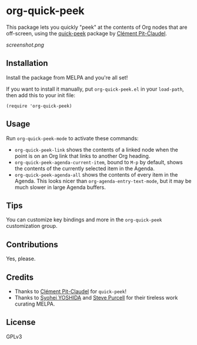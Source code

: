 * org-quick-peek

[[https://melpa.org/#/helm-navi][file:https://melpa.org/packages/org-quick-peek-badge.svg]]

This package lets you quickly "peek" at the contents of Org nodes that are off-screen, using the [[https://github.com/cpitclaudel/quick-peek/][quick-peek]] package by [[https://github.com/cpitclaudel/quick-peek/][Clément Pit-Claudel]].

[[screenshot.png]]

** Installation

Install the package from MELPA and you're all set!

If you want to install it manually, put =org-quick-peek.el= in your =load-path=, then add this to your init file:

#+BEGIN_SRC elisp
  (require 'org-quick-peek)
#+END_SRC

** Usage

Run =org-quick-peek-mode= to activate these commands:

+ =org-quick-peek-link= shows the contents of a linked node when the point is on an Org link that links to another Org heading.
+ =org-quick-peek-agenda-current-item=, bound to =M-p= by default, shows the contents of the currently selected item in the Agenda.
+ =org-quick-peek-agenda-all= shows the contents of every item in the Agenda.  This looks nicer than =org-agenda-entry-text-mode=, but it may be much slower in large Agenda buffers.

** Tips

You can customize key bindings and more in the =org-quick-peek= customization group.

** Contributions

Yes, please.

** Credits

+  Thanks to [[https://github.com/cpitclaudel/quick-peek/][Clément Pit-Claudel]] for =quick-peek=!
+  Thanks to [[https://github.com/syohex][Syohei YOSHIDA]] and [[https://github.com/purcell][Steve Purcell]] for their tireless work curating MELPA.

** License

GPLv3

